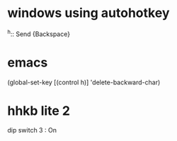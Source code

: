 * windows using autohotkey

^h::
   Send {Backspace}

* emacs

(global-set-key [(control h)] 'delete-backward-char)

* hhkb lite 2

dip switch 3 : On
